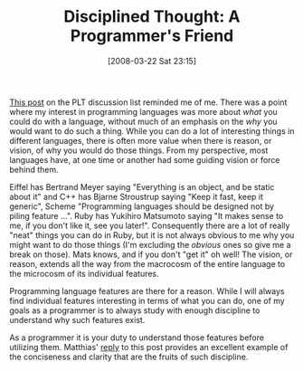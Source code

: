 #+POSTID: 71
#+DATE: [2008-03-22 Sat 23:15]
#+OPTIONS: toc:nil num:nil todo:nil pri:nil tags:nil ^:nil TeX:nil
#+CATEGORY: Article
#+TAGS: Programming
#+TITLE: Disciplined Thought: A Programmer's Friend

[[http://list.cs.brown.edu/pipermail/plt-scheme/2008-March/023421.html][This post]] on the PLT discussion list reminded me of me. There was a point where my interest in programming languages was more about /what/ you could do with a language, without much of an emphasis on the /why/ you would want to do such a thing. While you can do a lot of interesting things in different languages, there is often more value when there is reason, or vision, of why you would do those things. From my perspective, most languages have, at one time or another had some guiding vision or force behind them.

Eiffel has Bertrand Meyer saying "Everything is an object, and be static about it" and C++ has Bjarne Stroustrup saying "Keep it fast, keep it generic", Scheme "Programming languages should be designed not by piling feature ...". Ruby has Yukihiro Matsumoto saying "It makes sense to me, if you don't like it, see you later!". Consequently there are a lot of really "neat" things you can do in Ruby, but it is not always obvious to me why you might want to do those things (I'm excluding the /obvious/ ones so give me a break on those). Mats knows, and if you don't "get it" oh well! The vision, or reason, extends all the way from the macrocosm of the entire language to the microcosm of its individual features.

Programming language features are there for a reason. While I will always find individual features interesting in terms of what you can do, one of my goals as a programmer is to always study with enough discipline to understand why such features exist. 

As a programmer it is your duty to understand those features before utilizing them. Matthias' [[http://list.cs.brown.edu/pipermail/plt-scheme/2008-March/023489.html][reply]] to this post provides an excellent example of the conciseness and clarity that are the fruits of such discipline.



